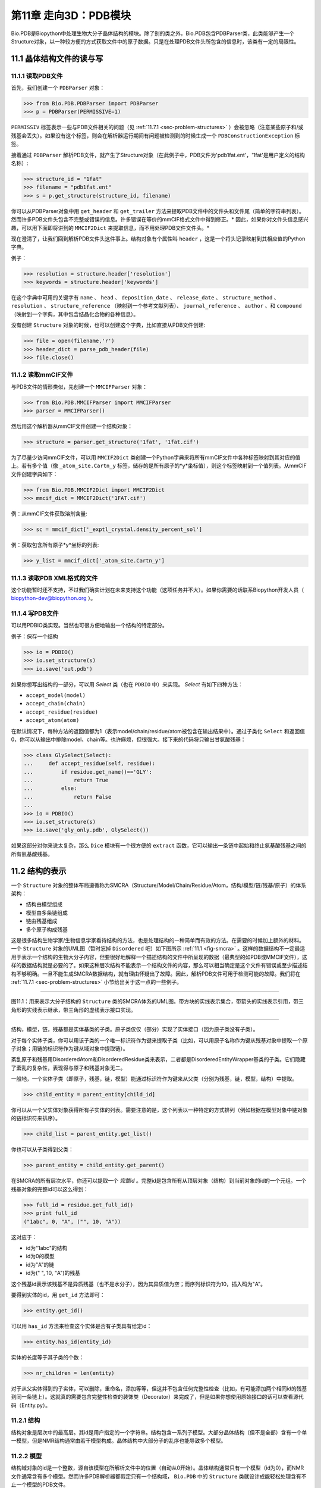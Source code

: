 第11章  走向3D：PDB模块
=========================================================

Bio.PDB是Biopython中处理生物大分子晶体结构的模块。除了别的类之外，Bio.PDB包含PDBParser类，此类能够产生一个Structure对象，以一种较方便的方式获取文件中的原子数据。只是在处理PDB文件头所包含的信息时，该类有一定的局限性。


11.1  晶体结构文件的读与写 
--------------------------

11.1.1  读取PDB文件 
~~~~~~~~~~~~~~~~~~~~~

首先，我们创建一个 ``PDBParser`` 对象：
    
.. code:: python

    >>> from Bio.PDB.PDBParser import PDBParser
    >>> p = PDBParser(PERMISSIVE=1)

``PERMISSIV`` 标签表示一些与PDB文件相关的问题（见 :ref:`11.7.1 <sec-problem-structures>` ）会被忽略（注意某些原子和/或残基会丢失）。如果没有这个标签，则会在解析器运行期间有问题被检测到的时候生成一个 ``PDBConstructionException`` 标签。


接着通过 ``PDBParser`` 解析PDB文件，就产生了Structure对象（在此例子中，PDB文件为'pdb1fat.ent'，'1fat'是用户定义的结构名称）:

.. code:: python

    >>> structure_id = "1fat"
    >>> filename = "pdb1fat.ent"
    >>> s = p.get_structure(structure_id, filename)

你可以从PDBParser对象中用 ``get_header`` 和 ``get_trailer`` 方法来提取PDB文件中的文件头和文件尾（简单的字符串列表）。然而许多PDB文件头包含不完整或错误的信息。许多错误在等价的mmCIF格式文件中得到修正。* 因此，如果你对文件头信息感兴趣，可以用下面即将讲到的 ``MMCIF2Dict`` 来提取信息，而不用处理PDB文件文件头。* 


现在澄清了，让我们回到解析PDB文件头这件事上。结构对象有个属性叫 ``header`` ，这是一个将头记录映射到其相应值的Python字典。


例子：

.. code:: python

    >>> resolution = structure.header['resolution']
    >>> keywords = structure.header['keywords']

在这个字典中可用的关键字有 ``name`` 、 ``head`` 、 ``deposition_date`` 、 ``release_date`` 、 ``structure_method`` 、 ``resolution`` 、 ``structure_reference`` （映射到一个参考文献列表）、 ``journal_reference`` 、 ``author`` 、和 ``compound`` （映射到一个字典，其中包含结晶化合物的各种信息）。

没有创建 ``Structure`` 对象的时候，也可以创建这个字典，比如直接从PDB文件创建:

.. code:: python

    >>> file = open(filename,'r')
    >>> header_dict = parse_pdb_header(file)
    >>> file.close()

11.1.2  读取mmCIF文件 
~~~~~~~~~~~~~~~~~~~~~~~~~~~~~

与PDB文件的情形类似，先创建一个 ``MMCIFParser`` 对象：

.. code:: python

    >>> from Bio.PDB.MMCIFParser import MMCIFParser
    >>> parser = MMCIFParser()

然后用这个解析器从mmCIF文件创建一个结构对象：

.. code:: python

    >>> structure = parser.get_structure('1fat', '1fat.cif')

为了尽量少访问mmCIF文件，可以用 ``MMCIF2Dict`` 类创建一个Python字典来将所有mmCIF文件中各种标签映射到其对应的值上。若有多个值（像 ``_atom_site.Cartn_y`` 标签，储存的是所有原子的*y*坐标值），则这个标签映射到一个值列表。从mmCIF文件创建字典如下：

.. code:: python

    >>> from Bio.PDB.MMCIF2Dict import MMCIF2Dict
    >>> mmcif_dict = MMCIF2Dict('1FAT.cif')

例：从mmCIF文件获取溶剂含量:

.. code:: python

    >>> sc = mmcif_dict['_exptl_crystal.density_percent_sol']

例：获取包含所有原子*y*坐标的列表:

.. code:: python

    >>> y_list = mmcif_dict['_atom_site.Cartn_y']

11.1.3  读取PDB XML格式的文件
~~~~~~~~~~~~~~~~~~~~~~~~~~~~~~~~~~~~~~~~~~~

这个功能暂时还不支持，不过我们确实计划在未来支持这个功能（这项任务并不大）。如果你需要的话联系Biopython开发人员（ `biopython-dev@biopython.org <mailto:biopython-dev@biopython.org>`__ ）。

11.1.4  写PDB文件
~~~~~~~~~~~~~~~~~~~~~~~~~

可以用PDBIO类实现。当然也可很方便地输出一个结构的特定部分。

例子：保存一个结构

.. code:: python

    >>> io = PDBIO()
    >>> io.set_structure(s)
    >>> io.save('out.pdb')

如果你想写出结构的一部分，可以用 `Select` 类（也在 ``PDBIO`` 中）来实现。 `Select` 有如下四种方法：

-  ``accept_model(model)``
-  ``accept_chain(chain)``
-  ``accept_residue(residue)``
-  ``accept_atom(atom)``

在默认情况下，每种方法的返回值都为1（表示model/chain/residue/atom被包含在输出结果中）。通过子类化 ``Select`` 和返回值0，你可以从输出中排除model、chain等。也许麻烦，但很强大。接下来的代码将只输出甘氨酸残基：


.. code:: python

    >>> class GlySelect(Select):
    ...     def accept_residue(self, residue):
    ...         if residue.get_name()=='GLY':
    ...             return True
    ...         else:
    ...             return False
    ...
    >>> io = PDBIO()
    >>> io.set_structure(s)
    >>> io.save('gly_only.pdb', GlySelect())

如果这部分对你来说太复杂，那么 ``Dice`` 模块有一个很方便的 ``extract`` 函数，它可以输出一条链中起始和终止氨基酸残基之间的所有氨基酸残基。

11.2  结构的表示 
-------------------------------------------

一个 ``Structure`` 对象的整体布局遵循称为SMCRA（Structure/Model/Chain/Residue/Atom，结构/模型/链/残基/原子）的体系架构：

-  结构由模型组成
-  模型由多条链组成
-  链由残基组成
-  多个原子构成残基

这是很多结构生物学家/生物信息学家看待结构的方法，也是处理结构的一种简单而有效的方法。在需要的时候加上额外的材料。一个 ``Structure`` 对象的UML图（暂时忘掉 ``Disordered`` 吧）如下图所示 :ref:`11.1 <fig-smcra>` 。这样的数据结构不一定最适用于表示一个结构的生物大分子内容，但要很好地解释一个描述结构的文件中所呈现的数据（最典型的如PDB或MMCIF文件），这样的数据结构就是必要的了。如果这种层次结构不能表示一个结构文件的内容，那么可以相当确定是这个文件有错误或至少描述结构不够明确。一旦不能生成SMCRA数据结构，就有理由怀疑出了故障。因此，解析PDB文件可用于检测可能的故障。我们将在 :ref:`11.7.1 <sec-problem-structures>` 小节给出关于这一点的一些例子。


--------------

.. _fig-smcra:

|image3|

图11.1：用来表示大分子结构的 ``Structure`` 类的SMCRA体系的UML图。带方块的实线表示集合，带箭头的实线表示引用，带三角形的实线表示继承，带三角形的虚线表示接口实现。
    
--------------


结构，模型，链，残基都是实体基类的子类。原子类仅仅（部分）实现了实体接口（因为原子类没有子类）。

对于每个实体子类，你可以用该子类的一个唯一标识符作为键来提取子类（比如，可以用原子名称作为键从残基对象中提取一个原子对象；用链的标识符作为键从域对象中提取链）。

紊乱原子和残基用DisorderedAtom和DisorderedResidue类来表示，二者都是DisorderedEntityWrapper基类的子类。它们隐藏了紊乱的复杂性，表现得与原子和残基对象无二。

一般地，一个实体子类（即原子，残基，链，模型）能通过标识符作为键来从父类（分别为残基，链，模型，结构）中提取。

.. code:: python

    >>> child_entity = parent_entity[child_id]

你可以从一个父实体对象获得所有子实体的列表。需要注意的是，这个列表以一种特定的方式排列（例如根据在模型对象中链对象的链标识符来排序）。

.. code:: python

    >>> child_list = parent_entity.get_list()

你也可以从子类得到父类：

.. code:: python

    >>> parent_entity = child_entity.get_parent()

在SMCRA的所有层次水平，你还可以提取一个 *完整id* 。完整id是包含所有从顶层对象（结构）到当前对象的id的一个元组。一个残基对象的完整id可以这么得到：

.. code:: python

    >>> full_id = residue.get_full_id()
    >>> print full_id
    ("1abc", 0, "A", ("", 10, "A"))

这对应于：

-  id为"1abc"的结构
-  id为0的模型
-  id为"A"的链
-  id为(" ", 10, "A")的残基


这个残基id表示该残基不是异质残基（也不是水分子），因为其异质值为空；而序列标识符为10，插入码为"A"。


要得到实体的id，用 ``get_id`` 方法即可：

.. code:: python

    >>> entity.get_id()

可以用 ``has_id`` 方法来检查这个实体是否有子类具有给定id：

.. code:: python

    >>> entity.has_id(entity_id)

实体的长度等于其子类的个数：

.. code:: python

    >>> nr_children = len(entity)

对于从父实体得到的子实体，可以删除，重命名，添加等等，但这并不包含任何完整性检查（比如，有可能添加两个相同id的残基到同一条链上）。这就真的需要包含完整性检查的装饰类（Decorator）来完成了，但是如果你想使用原始接口的话可以查看源代码（Entity.py）。


11.2.1  结构
~~~~~~~~~~~~~~~~~

结构对象是层次中的最高层。其id是用户指定的一个字符串。结构包含一系列子模型。大部分晶体结构（但不是全部）含有一个单一模型，但是NMR结构通常由若干模型构成。晶体结构中大部分子的乱序也能导致多个模型。


11.2.2  模型
~~~~~~~~~~~~~~~

结构域对象的id是一个整数，源自该模型在所解析文件中的位置（自动从0开始）。晶体结构通常只有一个模型（id为0），而NMR文件通常含有多个模型。然而许多PDB解析器都假定只有一个结构域， ``Bio.PDB`` 中的 ``Structure`` 类就设计成能轻松处理含有不止一个模型的PDB文件。


举个例子，从一个结构对象中获取其第一个模型：

.. code:: python

    >>> first_model = structure[0]

模型对象存储着子链的列表。


11.2.3  链
~~~~~~~~~~~~~~~~

链对象的id来自PDB/mmCIF文件中的链标识符，是个单字符（通常是一个字母）。模型中的每个链都具有唯一的id。例如，从一个模型对象中取出标识符为“A”的链对象：

.. code:: python

    >>> chain_A = model["A"]

链对象储存着残基对象的列表。


11.2.4  残基
~~~~~~~~~~~~~~~~~~~

一个残基id是一个三元组：

-  **异质域** (hetfield)，即：

   -  ``'W'`` 代表水分子
   -  ``'H_'`` 后面紧跟残基名称，代表其它异质残基（例如 ``'H_GLC'`` 表示一个葡萄糖分子） 
   - 空值表示标准的氨基酸和核酸

   采用这种体制的理由在 :ref:`11.4.1 <sec-hetero-problems>` 部分有叙述。
-  **序列标识符** （resseq），一个描述该残基在链上的位置的整数（如100）；
-  **插入码** （icode），一个字符串，如“A”。插入码有时用来保存某种特定的、想要的残基编号体制。一个Ser 80的插入突变（比如在Thr 80和Asn 81残基间插入）可能具有如下序列标识符和插入码：Thr 80 A, Ser 80 B, Asn 81。这样一来，残基编号体制保持与野生型结构一致。

因此，上述的葡萄酸残基id就是 ``(’H_GLC’, 100, ’A’)`` 。如果异质标签和插入码为空，那么可以只使用序列标识符：

.. code:: python

    # Full id
    >>> residue=chain[(' ', 100, ' ')]
    # Shortcut id
    >>> residue=chain[100]

异质标签的起因是许许多多的PDB文件使用相同的序列标识符表示一个氨基酸和一个异质残基或一个水分子，这会产生一个很明显的问题，如果不使用异质标签的话。

毫不奇怪，一个残基对象存储着一个子原子集，它还包含一个表示残基名称的字符串（如 “ASN”）和残基的片段标识符（这对X-PLOR的用户来说很熟悉，但是在SMCRA数据结构的构建中没用到）。


让我们来看一些例子。插入码为空的Asn 10具有残基id ``(’ ’, 10, ’ ’)`` ；Water 10，残基id ``(’W’, 10, ’ ’)``；一个序列标识符为10的葡萄糖分子（名称为GLC的异质残基），残基id为 ``(’H_GLC’, 10, ’ ’)`` 。在这种情况下，三个残基（具有相同插入码和序列标识符）可以位于同一条链上，因为它们的残基id是不同的。


大多数情况下，hetflag和插入码均为空，如 ``(’ ’, 10, ’ ’)`` 。在这些情况下，序列标识符可以用作完整id的快捷方式：

.. code:: python

    # use full id
    >>> res10 = chain[(' ', 10, ' ')]
    # use shortcut
    >>> res10 = chain[10]

一个链对象中每个残基对象都应该具有唯一的id。但是对含紊乱原子的残基，要以一种特殊的方式来处理，详见 :ref:`11.3.3 <sec-point-mutations>` 。


一个残基对象还有大量其它方法：

.. code:: python

    >>> residue.get_resname()       # returns the residue name, e.g. "ASN"
    >>> residue.is_disordered()     # returns 1 if the residue has disordered atoms
    >>> residue.get_segid()         # returns the SEGID, e.g. "CHN1"
    >>> residue.has_id(name)        # test if a residue has a certain atom

你可以用 ``is_aa(residue)`` 来检验一个残基对象是否为氨基酸。


11.2.5  原子
~~~~~~~~~~~~

原子对象储存着所有与原子有关的数据，它没有子类。原子的id就是它的名称（如，“OG”代表Ser残基的侧链氧原子）。在残基中原子id必需是唯一的。此外，对于紊乱原子会产生异常，见 :ref:`11.3.2 <sec-disordered-atoms>` 小节的描述。


原子id就是原子名称（如 ``’CA’`` ）。在实践中，原子名称是从PDB文件中原子名称去除所有空格而创建的。


但是在PDB文件中，空格可以是原子名称的一部分。通常，钙原子称为 ``’CA..’`` 是为了和Cα原子（叫做 ``’.CA.’`` ）区分开。在这种情况下，如果去掉空格就会产生问题（如统一个残基中的两个原子都叫做 ``’CA’`` ），所以保留空格。


在PDB文件中，一个原子名字由4个字符组成，通常头尾皆为空格。为了方便使用，空格通常可以去掉（在PDB文件中氨基酸的Cα原子标记为“.CA.”，点表示空格）。为了生成原子名称（然后是原子id），空格删掉了，除非会在一个残基中造成名字冲突（如两个原子对象有相同的名称和id）。对于后面这种情况，会尝试让原子名称包含空格。这种情况可能会发生在，比如残基包含名称为“.CA.”和“CA..”的原子，尽管这不怎么可能。

所存储的原子数据包括原子名称，原子坐标（如果有的话还包括标准差），B因子（包括各向异性B因子和可能存在的标准差），altloc标识符和完整的、包括空格的原子名称。较少用到的项如原子序号和原子电荷（有时在PDB文件中规定）也就没有存储。

为了处理原子坐标，可以用 ``’Atom’`` 对象的 ``transform`` 方法。用 ``set_coord`` 方法可以直接设定原子坐标。

一个Atom对象还有如下其它方法：

.. code:: python

    >>> a.get_name()       # atom name (spaces stripped, e.g. "CA")
    >>> a.get_id()         # id (equals atom name)
    >>> a.get_coord()      # atomic coordinates
    >>> a.get_vector()     # atomic coordinates as Vector object
    >>> a.get_bfactor()    # isotropic B factor
    >>> a.get_occupancy()  # occupancy
    >>> a.get_altloc()     # alternative location specifier
    >>> a.get_sigatm()     # standard deviation of atomic parameters
    >>> a.get_siguij()     # standard deviation of anisotropic B factor
    >>> a.get_anisou()     # anisotropic B factor
    >>> a.get_fullname()   # atom name (with spaces, e.g. ".CA.")

siguij，各向异性B因子和sigatm Numpy阵列可以用来表示原子坐标。

``get_vector`` 方法会返回一个代表 ``Atom``  对象坐标的 ``Vector`` 对象，可以对原子坐标进行向量运算。 ``Vector`` 实现了完整的三维向量运算、矩阵乘法（包括左乘和右乘）和一些高级的、与旋转相关的操作。


举个Bio.PDB的 ``Vector`` 模块功能的例子，假设你要查找Gly残基的Cβ原子的位置，如果存在的话。将Gly残基的N原子沿Cα-C化学键旋转-120度，能大致将其放在一个真正的Cβ原子的位置上。怎么做呢？就是下面这样使用 ``Vector`` 模块中的``rotaxis`` 方法（能用来构造一个绕特定坐标轴的旋转）：

.. code:: python

    # get atom coordinates as vectors
    >>> n = residue['N'].get_vector() 
    >>> c = residue['C'].get_vector() 
    >>> ca = residue['CA'].get_vector()
    # center at origin
    >>> n = n - ca 
    >>> c = c - ca 
    # find rotation matrix that rotates n 
    # -120 degrees along the ca-c vector
    >>> rot = rotaxis(-pi * 120.0/180.0, c)
    # apply rotation to ca-n vector
    >>> cb_at_origin = n.left_multiply(rot)
    # put on top of ca atom
    >>> cb = cb_at_origin+ca

这个例子展示了在原子数据上能进行一些相当不平凡的向量运算，这些运算会很有用。除了所有常用向量运算（叉积（用 ``*``\ ``*`` ），点积（用 ``*`` ），角度， 取范数等）和上述提到的 ``rotaxis`` 函数，``Vector`` 模块还有方法能旋转（ ``rotmat`` ）或反射（ ``refmat`` ）一个向量到另外一个向量上。


11.2.6  从结构中提取指定的 ``Atom/Residue/Chain/Model`` 
~~~~~~~~~~~~~~~~~~~~~~~~~~~~~~~~~~~~~~~~~~~~~~~~~~~~~~~~~~~~~~~~~~~~~~~~~~~

举些例子如下：

.. code:: python

    >>> model = structure[0]
    >>> chain = model['A']
    >>> residue = chain[100]
    >>> atom = residue['CA']

还可以用一个快捷方式：

.. code:: python

    >>> atom = structure[0]['A'][100]['CA']

11.3  紊乱
--------------

Bio.PDB能够处理紊乱原子和点突变（比如Gly和Ala残基在相同位置上）。


11.3.1  一般性方法 
~~~~~~~~~~~~~~~~~~~~~~~~

紊乱可以从两个角度来解决：原子和残基的角度。一般来说，我们尝试压缩所有由紊乱引起的复杂性。如果你仅仅想遍历所有Cα原子，那么你不必在意一些具有紊乱侧链的残基。另一方面，应该考虑在数据结构中完整地表示紊乱性。因此，紊乱原子或残基存储在特定的对象中，这些对象表现得就像毫无紊乱。这可以通过表示紊乱原子或残基的子集来完成。至于挑选哪个子集（例如使用Ser残基的哪两个紊乱OG侧链原子位置），由用户来决定。

.. _sec-disordered-atoms:

11.3.2  紊乱原子
~~~~~~~~~~~~~~~~~~~~~~~~

紊乱原子可以用普通的 ``Atom`` 对象来表示，但是所有表示相同物理原子的 ``Atom`` 对象都存储在一个 ``DisorderedAtom`` 对象中（见图. :ref:`11.1 <fig-smcra>` ）。 ``DisorderedAtom`` 对象中每个 ``Atom`` 对象都能用它的altloc标识符来唯一地索引。 ``DisorderedAtom`` 对象将所有未捕获方法的调用发送给选定的Atom对象，缺省对象是代表最高使用率的原子的那个。当然用户可以使用其altloc标识符来更改选定的 ``Atom`` 对象。以这种方式，原子紊乱就正确地表示出来而没有很多额外的复杂性。换言之，如果你对原子紊乱不感兴趣，你也不会被它困扰。


每个紊乱原子都有一个特征性的altloc标识符。你可以设定：一个 ``DisorderedAtom`` 对象表现得像与一个指定的altloc标识符相关的 ``Atom`` 对象：

.. code:: python

    >>> atom.disordered_select('A') # select altloc A atom
    >>> print atom.get_altloc()
    "A"
    >>> atom.disordered_select('B') # select altloc B atom
    >>> print atom.get_altloc()
    "B"

.. _sec-point-mutations:

11.3.3  紊乱残基
~~~~~~~~~~~~~~~~~~~~~~~~~~~

普通例子
^^^^^^^^^^^

最常见的例子是一个残基包含一个或多个紊乱原子。这显然可以通过用DisorderedAtom对象表示这些紊乱原子来解决，并将DisorderedAtom对象存储在一个Residue对象中，就像正常的Atom对象那样。通过将所有未捕获方法调用发送给其中一个Atom对象（被选定的Atom对象），DisorderedAtom对象表现完全像一个正常的原子对象（事实上这个原子有最高的使用率）。


点突变
^^^^^^^^^^^^^^^

一个特殊的例子就是当紊乱是由点突变导致的时候，也就是说，在晶体结构中出现一条多肽的两或多个点突变。关于这一点，可以在PDB结构1EN2中找到一个例子。


既然这些残基属于不同的残基类型（举例说Ser 60 和Cys 60），那么它们不应该像通常情况一样存储在一个单一 ``Residue`` 对象中。这种情况下每个残基用一个 ``Residue`` 对象来表示，两种 ``Residue`` 对象都保存在一个单一 ``DisorderedResidue`` 对象中（见图. :ref:`11.1 <fig-smcra>` ）。


``DisorderedResidue`` 对象将所有未捕获方法发送给选定的 ``Residue`` 对象（默认是所添加的最后一个 ``Residue`` 对象），因此表现得像一个正常的残基。在 ``DisorderedResidue`` 中每个 ``Residue`` 对象可通过残基名称来唯一标识。在上述例子中，残基Ser 60在 ``DisorderedResidue`` 对象中的id为“SER”，而残基Cys 60则是“CYS”。用户可以通过这个id选择在 ``DisorderedResidue`` 中的有效 ``Residue`` 对象。


例子：假设一个链在位置10有一个由Ser和Cys残基构成的点突变。确信这个链的残基10表现为Cys残基。

.. code:: python

    >>> residue = chain[10]
    >>> residue.disordered_select('CYS')

另外，通过使用 ``(Disordered)Residue`` 对象的 ``get_unpacked_list`` 方法，你能获得所有 ``Atom`` 对象的列表（也就是说，所有 ``DisorderedAtom`` 对象解包到它们各自的 ``Atom`` 对象）。


11.4  异质残基
---------------------

.. _sec-hetero-problems:

11.4.1  相关问题
~~~~~~~~~~~~~~~~~~~~~~~~~~~

关于异质残基的一个很普遍的问题是同一条链中的若干异质和非异质残基有同样的序列标识符（和插入码）。因此，要为每个异质残基生成唯一的id，水分子和其他异质残基应该以不同的方式来对待。


记住Residue残基有一个元组（hetfield, resseq, icode）作为id。hetfield值为空(“ ”)表示为氨基酸和核酸；为一个字符串，则表示水分子和其他异质残基。hetfield的内容将在下面解释。

11.4.2  水残基
~~~~~~~~~~~~~~~~~~~~~~~~~~~~

水残基的hetfield字符串由字母“W”构成。所以水分子的一个典型的残基id为(“W”, 1, “ ”)。

11.4.3  其他异质残基
~~~~~~~~~~~~~~~~~~~~~~~~~~~~~

其他异质残基的hetfield字符以“H\_”起始，后接残基名称。一个葡萄糖分子，比如残基名称为“GLC”，则hetfield字符为“H\_GLC”；它的残基id可以是(“H\_GLC”, 1,
“ ”)。

11.5  浏览Structure对象
-------------------------------------------

解析PDB文件，提取一些Model、Chain、Residue和Atom对象 
~~~~~~~~~~~~~~~~~~~~~~~~~~~~~~~~~~~~~~~~~~~~~~~~~~~~~~~~~~~~~~~~~~~~~~

.. code:: python

    >>> from Bio.PDB.PDBParser import PDBParser
    >>> parser = PDBParser()
    >>> structure = parser.get_structure("test", "1fat.pdb")
    >>> model = structure[0]
    >>> chain = model["A"]
    >>> residue = chain[1]
    >>> atom = residue["CA"]

迭代遍历一个结构中的所有原子
~~~~~~~~~~~~~~~~~~~~~~~~~~~~~~~~~~~~~~~~~~~~~~~~~~~~~~~~~~~~~~~~~~~~~~

.. code:: python

    >>> p = PDBParser()
    >>> structure = p.get_structure('X', 'pdb1fat.ent')
    >>> for model in structure:
    ...     for chain in model:
    ...         for residue in chain:
    ...             for atom in residue:
    ...                 print atom
    ...

有个快捷方式可以遍历一个结构中所有原子：

.. code:: python

    >>> atoms = structure.get_atoms()
    >>> for atom in atoms:
    ...     print atom
    ...

类似地，遍历一条链中的所有原子，可以这么做：

.. code:: python

    >>> atoms = chain.get_atoms()
    >>> for atom in atoms:
    ...     print atom
    ...

遍历模型中的所有残基
~~~~~~~~~~~~~~~~~~~~~~~~~~~~~~~~~~~~~~~~~~~~~~~~~~~~~~~~~~~~~~~~~~~~~~

或者，如果你想遍历在一条模型中的所有残基：

.. code:: python

    >>> residues = model.get_residues()
    >>> for residue in residues:
    ...     print residue
    ...

你也可以用 ``Selection.unfold_entities`` 函数来获取一个结构的所有残基：

.. code:: python

    >>> res_list = Selection.unfold_entities(structure, 'R')

或者获得链上的所有原子：

.. code:: python

    >>> atom_list = Selection.unfold_entities(chain, 'A')

明显的是， ``A=atom, R=residue, C=chain, M=model, S=structure`` 。你可以用这种标记返回层次中的上层，如从一个 ``Atoms`` 列表得到（唯一的） ``Residue`` 或 ``Chain`` 父类的列表：

.. code:: python

    >>> residue_list = Selection.unfold_entities(atom_list, 'R')
    >>> chain_list = Selection.unfold_entities(atom_list, 'C')

更多信息详见API文档。

从链中提取异质残基（如resseq 10的葡萄糖（GLC）部分）
~~~~~~~~~~~~~~~~~~~~~~~~~~~~~~~~~~~~~~~~~~~~~~~~~~~~~~~~~~~~~~~~~~~~~~

.. code:: python

    >>> residue_id = ("H_GLC", 10, " ")
    >>> residue = chain[residue_id]

打印链中所有异质残基
~~~~~~~~~~~~~~~~~~~~~~~~~~~~~~~~~~~~~~~~~~~~~~~~~~~~~~~~~~~~~~~~~~~~~~

.. code:: python

    >>> for residue in chain.get_list():
    ...    residue_id = residue.get_id()
    ...    hetfield = residue_id[0]
    ...    if hetfield[0]=="H":
    ...        print residue_id
    ...

输出一个结构分子中所有B因子大于50的CA原子的坐标
~~~~~~~~~~~~~~~~~~~~~~~~~~~~~~~~~~~~~~~~~~~~~~~~~~~~~~~~~~~~~~~~~~~~~~

.. code:: python

    >>> for model in structure.get_list():
    ...     for chain in model.get_list():
    ...         for residue in chain.get_list():
    ...             if residue.has_id("CA"):
    ...                 ca = residue["CA"]
    ...                 if ca.get_bfactor() > 50.0:
    ...                     print ca.get_coord()
    ...

输出所有含紊乱原子的残基
~~~~~~~~~~~~~~~~~~~~~~~~~~~~~~~~~~~~~~~~~~~~~~~~~~~~~~~~~~~~~~~~~~~~~~

.. code:: python

    >>> for model in structure.get_list():
    ...     for chain in model.get_list():
    ...         for residue in chain.get_list():
    ...             if residue.is_disordered():
    ...                 resseq = residue.get_id()[1]
    ...                 resname = residue.get_resname()
    ...                 model_id = model.get_id()
    ...                 chain_id = chain.get_id()
    ...                 print model_id, chain_id, resname, resseq
    ...

遍历所有紊乱原子，并选取所有具有altloc A的原子（如果有的话）
~~~~~~~~~~~~~~~~~~~~~~~~~~~~~~~~~~~~~~~~~~~~~~~~~~~~~~~~~~~~~~~~~~~~~~

这将会保证，SMCRA数据结构会表现得如同只存在altloc A原子一样。

.. code:: python

    >>> for model in structure.get_list():
    ...     for chain in model.get_list():
    ...         for residue in chain.get_list():
    ...             if residue.is_disordered():
    ...                 for atom in residue.get_list():
    ...                     if atom.is_disordered():
    ...                         if atom.disordered_has_id("A"):
    ...                             atom.disordered_select("A")
    ...

从 ``Structure`` 对象中提取多肽
~~~~~~~~~~~~~~~~~~~~~~~~~~~~~~~~~~~~~~~~~~~~~~~~~~~~~~~~~~~~~~~~~~~~~~

为了从一个结构中提取多肽，需要用 ``PolypeptideBuilder`` 从 ``Structure`` 构建一个 ``Polypeptide`` 对象的列表，如下所示：

.. code:: python

    >>> model_nr = 1
    >>> polypeptide_list = build_peptides(structure, model_nr)
    >>> for polypeptide in polypeptide_list:
    ...     print polypeptide
    ...

Polypeptide对象正是Residue对象的一个UserList，总是从单结构域（在此例中为模型1）中创建而来。你可以用所得 ``Polypeptide`` 对象来获取序列作为 ``Seq`` 对象，或获得Cα原子的列表。多肽可以通过一个C-N 化学键或一个Cα-Cα化学键距离标准来建立。


例子：

.. code:: python

    # Using C-N 
    >>> ppb=PPBuilder()
    >>> for pp in ppb.build_peptides(structure): 
    ...     print pp.get_sequence()
    ...
    # Using CA-CA
    >>> ppb=CaPPBuilder()
    >>> for pp in ppb.build_peptides(structure): 
    ...     print pp.get_sequence()
    ...

需要注意的是，上例中通过 ``PolypeptideBuilder`` 只考虑了结构的模型 0。尽管如此，还是可以用 ``PolypeptideBuilder`` 从 ``Model`` 和 ``Chain`` 对象创建 ``Polypeptide`` 对象。


获取结构的序列
~~~~~~~~~~~~~~~~~~~~

要做的第一件事就是从结构中提取所有多肽（如上所述）。然后每条多肽的序列就容易从 ``Polypeptide`` 对象获得。该序列表示为一个Biopython ``Seq`` 对象，它的字母表由 ``ProteinAlphabet`` 对象来定义。

例子：

.. code:: python

    >>> seq = polypeptide.get_sequence()
    >>> print seq
    Seq('SNVVE...', <class Bio.Alphabet.ProteinAlphabet>)

11.6  分析结构
--------------------------

11.6.1  度量距离
~~~~~~~~~~~~~~~~~~~~~~~~~~~

重载原子的减法运算来返回两个原子之间的距离。

.. code:: python

    # Get some atoms
    >>> ca1 = residue1['CA']
    >>> ca2 = residue2['CA']
    # Simply subtract the atoms to get their distance
    >>> distance = ca1-ca2

11.6.2  度量角度
~~~~~~~~~~~~~~~~~~~~~~~~

用原子坐标的向量表示，和 ``Vector`` 模块中的 ``calc_angle`` 函数可以计算角度。

.. code:: python

    >>> vector1 = atom1.get_vector()
    >>> vector2 = atom2.get_vector()
    >>> vector3 = atom3.get_vector()
    >>> angle = calc_angle(vector1, vector2, vector3)

11.6.3  度量扭转角
~~~~~~~~~~~~~~~~~~~~~~~~~~~~~~~~~~~~~~~~~~

用原子坐标的向量表示，然后用 ``Vector`` 模块中的 ``calc_dihedral`` 函数可以计算角度。

.. code:: python

    >>> vector1 = atom1.get_vector()
    >>> vector2 = atom2.get_vector()
    >>> vector3 = atom3.get_vector()
    >>> vector4 = atom4.get_vector()
    >>> angle = calc_dihedral(vector1, vector2, vector3, vector4)

11.6.4  确定原子-原子触点
~~~~~~~~~~~~~~~~~~~~~~~~~~~~~~~~~~~~~~~~~~~~~~~~~~~~~~

用 ``NeighborSearch`` 来进行邻接查询。用C语言写的（使得运行很快）KD树模块（见 ``Bio.KDTree`` ）可以用来完成邻接查询。它也包含了一个快速方法来找出相距一定距离的所有点对。

11.6.5  叠加两个结构
~~~~~~~~~~~~~~~~~~~~~~~~~~~~~~~~~~~~

可以用 ``Superimposer`` 对象将两个坐标集叠加。这个对象计算出旋转和平移矩阵，该矩阵旋转两个列表上相重叠的原子使其满足RMSD最小。当然这两个列表含有相同数目的原子。 ``Superimposer`` 对象也可以将旋转/平移应用在一列原子上。旋转和平移作为一个元组储存在 ``Superimposer`` 对象的 ``rotran`` 属性中（注意，旋转是右乘），RMSD储存在属性 ``rmsd`` 中。


``Superimposer`` 使用的算法来自[ :ref:`17 <golub1989>` ,
Golub & Van Loan]并使用了奇异值分解（这是通用 ``Bio.SVDSuperimposer`` 模块中实现了的）。

例子：

.. code:: python

    >>> sup = Superimposer()
    # Specify the atom lists
    # 'fixed' and 'moving' are lists of Atom objects
    # The moving atoms will be put on the fixed atoms
    >>> sup.set_atoms(fixed, moving)
    # Print rotation/translation/rmsd
    >>> print sup.rotran
    >>> print sup.rms 
    # Apply rotation/translation to the moving atoms
    >>> sup.apply(moving)

为了基于有效位点来叠加两个结构，用有效位点的原子来计算旋转/平移矩阵（如上所述），并应用到整个分子。


11.6.6  双向映射两个相关结构的残基
~~~~~~~~~~~~~~~~~~~~~~~~~~~~~~~~~~~~~~~~~~~~~~~~~~~~~~~~~~~~~~~~~~~~~~

首先，创建一个FASTA格式的比对文件，然后使用``StructureAlignment`` 类。这个类也可以用来比对两个以上的结构。

11.6.7  计算半球暴露（HSE）
~~~~~~~~~~~~~~~~~~~~~~~~~~~~~~~~~~~~~~~~~~~~

半球暴露（Half Sphere Exposure，HSE）是对溶剂暴露 [ :ref:`20 <hamelryck2005>` ]的一种新的二维度量。根本上，它计数了围绕一个残基，在其侧链方向上及反方向（在13 Å范围内）的Cα原子。尽管简单，它表现得比溶剂暴露的其它度量都要好。


HSE有两种风味：HSEα和HSEβ。前者仅用到Cα原子的位置，而后者用到Cα和Cβ原子的位置。HSE度量是由 ``HSExposure`` 类来计算的，这个类也能计算触点数目。后一个类有方法能返回一个字典，该字典将一个``Residue`` 对象映射到相应的HSEα,HSEβ和触点数目值。


例子：

.. code:: python

    >>> model = structure[0]
    >>> hse = HSExposure()
    # Calculate HSEalpha
    >>> exp_ca = hse.calc_hs_exposure(model, option='CA3')
    # Calculate HSEbeta
    >>> exp_cb=hse.calc_hs_exposure(model, option='CB')
    # Calculate classical coordination number
    >>> exp_fs = hse.calc_fs_exposure(model)
    # Print HSEalpha for a residue
    >>> print exp_ca[some_residue]

11.6.8  确定二级结构
~~~~~~~~~~~~~~~~~~~~~~~~~~~~~~~~~~~~~~~~~~~

为了这个功能，你需要安装DSSP（并获得一个对学术性使用免费的证书，参见 `http://www.cmbi.kun.nl/gv/dssp/ <http://www.cmbi.kun.nl/gv/dssp/>`__ ）。然后用 ``DSSP`` 类，可以映射 ``Residue`` 对象到其二级结构上（和溶剂可及表面区域）。DSSP代码如下表所列表 :ref:`11.1 <cap-DSSP-codes>` 。注意DSSP（程序及其相应的类）不能处理多个模型！

--------------

.. _cap-DSSP-codes:

+--------+-----------------------------+
| Code   | Secondary structure         |
+--------+-----------------------------+
| H      | α-helix                     |
+--------+-----------------------------+
| B      | Isolated β-bridge residue   |
+--------+-----------------------------+
| E      | Strand                      |
+--------+-----------------------------+
| G      | 3-10 helix                  |
+--------+-----------------------------+
| I      | Π-helix                     |
+--------+-----------------------------+
| T      | Turn                        |
+--------+-----------------------------+
| S      | Bend                        |
+--------+-----------------------------+
| -      | Other                       |
+--------+-----------------------------+

Table 11.1: Bio.PDB中的DSSP代码。


--------------

``DSSP`` 类也可以用来计算残基的溶剂可及表面。还请参考 :ref:`11.6.9 <sec-residue_depth>` 。

.. _sec-residue_depth:

11.6.9  计算残基深度
~~~~~~~~~~~~~~~~~~~~~~~~~~~~~~~~~~~~~

残基深度是残基原子到溶剂可及表面的平均距离。它是溶剂可及性的一种相当新颖和非常强大的参数化。为了这个功能，你需要安装Michel Sanner的 MSMS程序（ `http://www.scripps.edu/pub/olson-web/people/sanner/html/msms_home.html <http://www.scripps.edu/pub/olson-web/people/sanner/html/msms_home.html>`__ ）。然后使用 ``ResidueDepth`` 类。这个类像字典一样将 ``Residue`` 对象映射到相应的（残基深度，Cα深度）元组。Cα深度是残基的Cα原子到溶剂可及表面的距离。


例子：

.. code:: python

    >>> model = structure[0]
    >>> rd = ResidueDepth(model, pdb_file)
    >>> residue_depth, ca_depth=rd[some_residue]

你也可以以带有表面点的数值Python数组的形式获得分子表面本身（通过 ``get_surface`` 函数）。

11.7  PDB文件中的常见问题
----------------------------------

众所周知，很多PDB文件包含语义错误（不是结构本身的错误，而是在PDB文件中的表示）。Bio.PDB可以有两种方式来处理这个问题。PDBParser对象能表现出两种方式：严格方式和宽容方式（默认方式）：


例子:

.. code:: python

    # Permissive parser
    >>> parser = PDBParser(PERMISSIVE=1)
    >>> parser = PDBParser() # The same (default)
    # Strict parser
    >>> strict_parser = PDBParser(PERMISSIVE=0)

在宽容状态（默认），明显包含错误的PDB文件会被“纠正”（比如说一些残基或原子丢失）。这些错误包括：

-  多个残基使用同一个标识符
-  多个原子使用统一个标识符（考虑altloc识别符）


这些错误暗示了PDB文件中确实存在错误（详情见 [:ref:`18 <hamelryck2003a>`, Hamelryck and Manderick, 2003] ）。在严格模式，带错的PDB文件会引发异常，这有助于发现PDB文件中的错误。

但是有些错误能自动修正。正常情况下，每个紊乱原子应该会有一个非空altloc标识符。可是很多结构没有遵循这个惯例，而在同一原子的两个紊乱位置存在一个空的和一个非空的标识符。这个错误会被以正确的方式自动解析。


有时候一个结构会有这样的情况：一部分残基属于A链，接下来一部分残基属于B链，然后又有一部分残基属于A链，也就是说，这种链是“断的”。这也能被自动正确解析。


.. _sec-problem-structures:

11.7.1  例子
~~~~~~~~~~~~~~~~

PDBParser/Structure类经过了将近800个结构（每个都属于不同的SCOP超家族）上的测试。测试总共耗时20分钟左右，或者说平均每个结构只需1.5秒。在一台1000 MHz的PC上只需10秒就可解析包含近64000个原子的大核糖体亚基（1FKK）的结构。

当不能建立明确的数据结构时会发生三类异常。在这三类异常中，可能的起因是PDB文件中一个本应修正的错误。这些情况下产生异常要比冒险地错误描述一个数据结构中的结构好得多。


11.7.1.1  重复残基
^^^^^^^^^^^^^^^^^^^^^^^^^^^^

一个结构包含在一条链中具有相同的序列标识符（resseq 3）和icode的两个氨基酸残基。仔细观察可以发现这条链包含残基：Thr A3, …, Gly A202, Leu A3, Glu A204。很明显第二个Leu A3应该是Leu A203。类似的情况也存在于结构1FFK（比如它包含残基Gly B64, Met B65, Glu B65, Thr B67，也就是说Glu B65应该是Glu B66）上。


11.7.1.2  重复原子
^^^^^^^^^^^^^^^^^^^^^^^^^

结构1EJG含有在A链22位的一个Ser/Pro点突变。依次，Ser 22含一些紊乱原子。和期望的一样，所有属于 Ser 22的原子都有一个非空的altloc标识符（B或C）。所有Pro 22的原子都有altloc A，除了含空altloc的N原子。这会生成一个异常，因为一个点突变处属于两个残基的所有原子都应该有非空的altloc。结果这个原子很可能被Ser 和 Pro 22共用，而Ser22丢失了这个N原子。此外，这也点出了文件中的一个问题：这个N原子应该出现在Ser和Pro残基中，两种情形下都与合适的altloc标识符关联。


11.7.2  自动纠正
~~~~~~~~~~~~~~~~~~~~~~~~~~~~

一些错误相当普遍且能够在没有太大误解风险的情况下容易地纠正过来。这些错误列在下面。

11.7.2.1  紊乱原子的空altloc 
^^^^^^^^^^^^^^^^^^^^^^^^^^^^^^^^^^^^^^^^^^^^^^

正常情况下，每个紊乱原子应该会有一个非空altloc标识符，可是很多结构没有遵循这个惯例，而是在同一原子的两个紊乱位置存在一个空的和一个非空的标识符。这个错误会被以正确的方式自动解析。

11.7.2.2  断链
^^^^^^^^^^^^^^^^^^^^^^^

有时候一个结构会有这样的情况：一部分残基属于A链，接下来一部分残基属于B链，然后又有一部分残基属于A链，也就是说，链是“断的”，这也能被正确的解析。

11.7.3  致命错误
~~~~~~~~~~~~~~~~~~~~

有时候一个PDB文件不能被明确解释。这会产生异常并等待用户去修正这个PDB文件，而不是猜测和冒出错的风险。这些异常列在下面。

11.7.3.1  重复残基
^^^^^^^^^^^^^^^^^^^^^^^^^^^^

在一条链上的所有残基都应该有一个唯一的id。该id基于下述生成：

-  序列标识符（resseq）
-  插入码（icode）
-  hetfield字符（“W”代表水，“H\_”后面的残基名称代表其他异质残基）
-  发生点突变的残基的名称（在DisorderedResidue对象中存储Residue对象）


如果这样还不能生成一个唯一的id，那么肯定是一些地方出了错，这时会生成一个异常。


11.7.3.2  重复原子
^^^^^^^^^^^^^^^^^^^^^^^^^

一个残基上所有原子应该有一个唯一的id，这个id基于下述产生：

-  原子名称（不带空格，否则会报错）
-  altloc标识符

如果这样还不能生成一个唯一的id，那么肯定是一些地方出了错，这时会生成一个异常。

11.8  访问Protein Data Bank
-------------------------------------

11.8.1  从Protein Data Bank下载结构
~~~~~~~~~~~~~~~~~~~~~~~~~~~~~~~~~~~~~~~~~~~~~~~~~~~~~~~~~

结构可以从PDB（Protein Data Bank）通过 ``PDBList`` 对象的 ``retrieve_pdb_file`` 方法下载。这种方法的要点是结构的PDB标识符。

.. code:: python

    >>> pdbl = PDBList()
    >>> pdbl.retrieve_pdb_file('1FAT')

``PDBList`` 类也能用作命令行工具：

.. code:: python

    python PDBList.py 1fat

下载的文件将以 ``pdb1fat.ent`` 为名保存在当前工作目录。注意 ``retrieve_pdb_file`` 方法还有个可选参数 ``pdir`` 用来指定一个特定的路径来保存所下载的PDB文件。

``retrieve_pdb_file`` 方法还有其他选项可以指定下载所用的压缩格式（默认的 ``.Z`` 格式和 ``gunzip`` 格式）。另外，在创建 ``PDBList`` 对象时还可以指定PDB ftp站点。默认使用Worldwide Protein Data Bank（ `ftp://ftp.wwpdb.org/pub/pdb/data/structures/divided/pdb/ <ftp://ftp.wwpdb.org/pub/pdb/data/structures/divided/pdb/>`__ ）。详细内容参见API文档。再次感谢Kristian Rother对此模块的所做的贡献。

11.8.2  下载整个PDB
~~~~~~~~~~~~~~~~~~~~~~~~~~~~~~~~~~~~~~~~~~~~~~~~~~

下面的命令将会保存所有PDB文件至 ``/data/pdb`` 目录：

.. code:: python

    python PDBList.py all /data/pdb

    python PDBList.py all /data/pdb -d

在API中这个方法叫做 ``download_entire_pdb`` 。添加 ``-d`` 会在同一目录下保存所有文件。否则将分别保存至PDB风格的、与其PDB ID对应的子目录中。根据网速，完整的下载全部PDB文件大概需要2-4天。


11.8.3  保持本地PDB拷贝的更新
~~~~~~~~~~~~~~~~~~~~~~~~~~~~~~~~~~~~~~~~~~~~~~~~~~

这也能通过 ``PDBList`` 对象来完成。可以简单的创建一个 ``PDBList`` 对象（指定本地PDB拷贝的目录），然后调用 ``update_pdb`` 方法：

.. code:: python

    >>> pl = PDBList(pdb='/data/pdb')
    >>> pl.update_pdb()

当然还可以每周用 ``cronjob`` 实现本地拷贝自动更新。还可以指定PDB ftp站点（详见API文档）。

``PDBList`` 有其他许多其它方法可供调用。 ``get_all_obsolete`` 方法可以获取所有已经废弃的PDB项的一个列表；  ``changed_this_week``  方法可以用于获得当前一周内新增加、修改或废弃的PDB项。更多 ``PDBList`` 的用法参见API文档。


11.9  常见问题
-------------------------------

11.9.1  Bio.PDB测试得如何？ 
~~~~~~~~~~~~~~~~~~~~~~~~~~~~~~~~~~~

事实上，相当好。Bio.PDB已经在从PDB获得的近5500个结构上广泛的测试过，所有结构都能正确地解析。更多细节可以参考在Bioinformatics上发表的关于Bio.PDB的文章。作为一个可靠的工具，Bio.PDB已经并正用于许多研究项目中。我几乎每天都在用它，出于研究目的、提升其性能和增加新属性。


11.9.2  它有多快？
~~~~~~~~~~~~~~~~~~~~~~~~~~~~~~~

``PDBParser`` 的性能经过将近800个结构测试（每个都属于不同的SCOP超家族），总共花费20分钟左右，也就是说平均每个结构只需1.5秒。在一台1000 MHz的PC上解析巨大的包含近64000个原子的核糖体亚单位（1FKK）只需10秒。总而言之，它比很多应用程序都快得多。


11.9.3  是否支持分子图形展示？
~~~~~~~~~~~~~~~~~~~~~~~~~~~~~~~~~~~~~~~~~~~~~~~~

不直接支持，很大程度上是因为已有相当多基于Python或Python-aware的解决方案，也可能会用到Bio.PDB。顺便说一下，我的选择是Pymol（我在Pymol中使用Bio.PDB非常成功，将来Bio.PDB中会有特定的PyMol模块）。基于Python或Python-aware的分子图形解决方案包括：

-  PyMol:
   `http://pymol.sourceforge.net/ <http://pymol.sourceforge.net/>`__
-  Chimera:
   `http://www.cgl.ucsf.edu/chimera/ <http://www.cgl.ucsf.edu/chimera/>`__
-  PMV:
   `http://www.scripps.edu/~sanner/python/ <http://www.scripps.edu/~sanner/python/>`__
-  Coot:
   `http://www.ysbl.york.ac.uk/~emsley/coot/ <http://www.ysbl.york.ac.uk/~emsley/coot/>`__
-  CCP4mg:
   `http://www.ysbl.york.ac.uk/~lizp/molgraphics.html <http://www.ysbl.york.ac.uk/~lizp/molgraphics.html>`__
-  mmLib: `http://pymmlib.sourceforge.net/ <http://pymmlib.sourceforge.net/>`__ 
-  VMD:
   `http://www.ks.uiuc.edu/Research/vmd/ <http://www.ks.uiuc.edu/Research/vmd/>`__
-  MMTK:
   `http://starship.python.net/crew/hinsen/MMTK/ <http://starship.python.net/crew/hinsen/MMTK/>`__

11.9.4  谁在用Bio.PDB？ 
~~~~~~~~~~~~~~~~~~~~~~~~~~~~~~~~~~~~~~~~~~~~

Bio.PDB曾用于构建DISEMBL，一个能预测蛋白结构中的紊乱区域的web服务器( `http://dis.embl.de/ <http://dis.embl.de/>`__ )；COLUMBA，一个提供注释过的蛋白结构的站点( `http://www.columba-db.de/ <http://www.columba-db.de/>`__ )。Bio.PDB也用于进行PDB中蛋白质间有效位点的大规模相似性搜索 [:ref:`19 <hamelryck2003b>`, Hamelryck, 2003] ，用于开发新的算法来鉴别线性二级结构元件 [:ref:`26 <majumdar2005>`, Majumdar *et al.*, 2005] 。

从对特征和信息的需求判断，许多大型制药公司也使用Bio.PDB。




.. |image3| image:: ./_static/images/smcra.png

